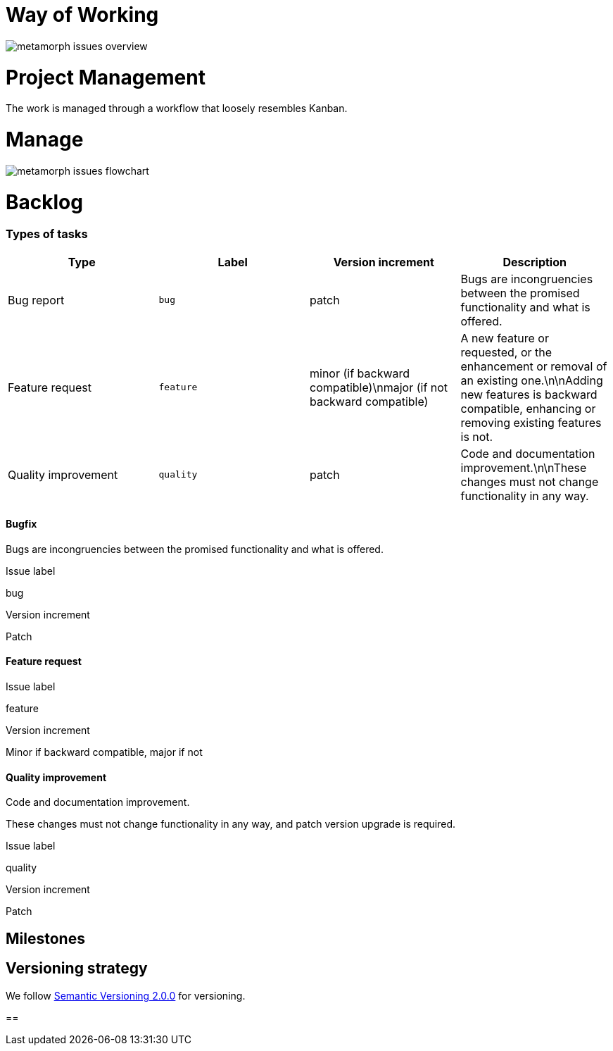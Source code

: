 // SPDX-FileCopyrightText: 2023 Bart Kleijngeld
//
// SPDX-License-Identifier: Apache-2.0

= Way of Working

image::metamorph-issues-overview.png[]

= Project Management
The work is managed through a workflow that loosely resembles Kanban.

= Manage

image::metamorph-issues-flowchart.png[]


= Backlog

=== Types of tasks

[cols="1,1,1,1"]
|===
|Type |Label |Version increment |Description

|Bug report
|`bug`
|patch
|Bugs are incongruencies between the promised functionality and what is offered.

|Feature request
|`feature`
|minor (if backward compatible)\nmajor (if not backward compatible)
|A new feature or requested, or the enhancement or removal of an existing one.\n\nAdding new features is backward compatible, enhancing or removing existing features is not.

|Quality improvement
|`quality`
|patch
|Code and documentation improvement.\n\nThese changes must not change functionality in any way.

|===



==== Bugfix
Bugs are incongruencies between the promised functionality and what is offered.

.Issue label
bug

.Version increment
Patch

==== Feature request

.Issue label
feature

.Version increment
Minor if backward compatible, major if not

==== Quality improvement
Code and documentation improvement.

These changes must not change functionality in any way, and patch version upgrade is required.

.Issue label
quality

.Version increment
Patch

== Milestones

== Versioning strategy
We follow https://semver.org/spec/v2.0.0.html[Semantic Versioning 2.0.0] for versioning.




////
* Issues
	* Irrelevant: wontdo + close
	* Not actionable => discussion
	* Backlog
		* quality
			** patch
		* feature
			** minor or major
		* bug
			** patch

	*
////

==
